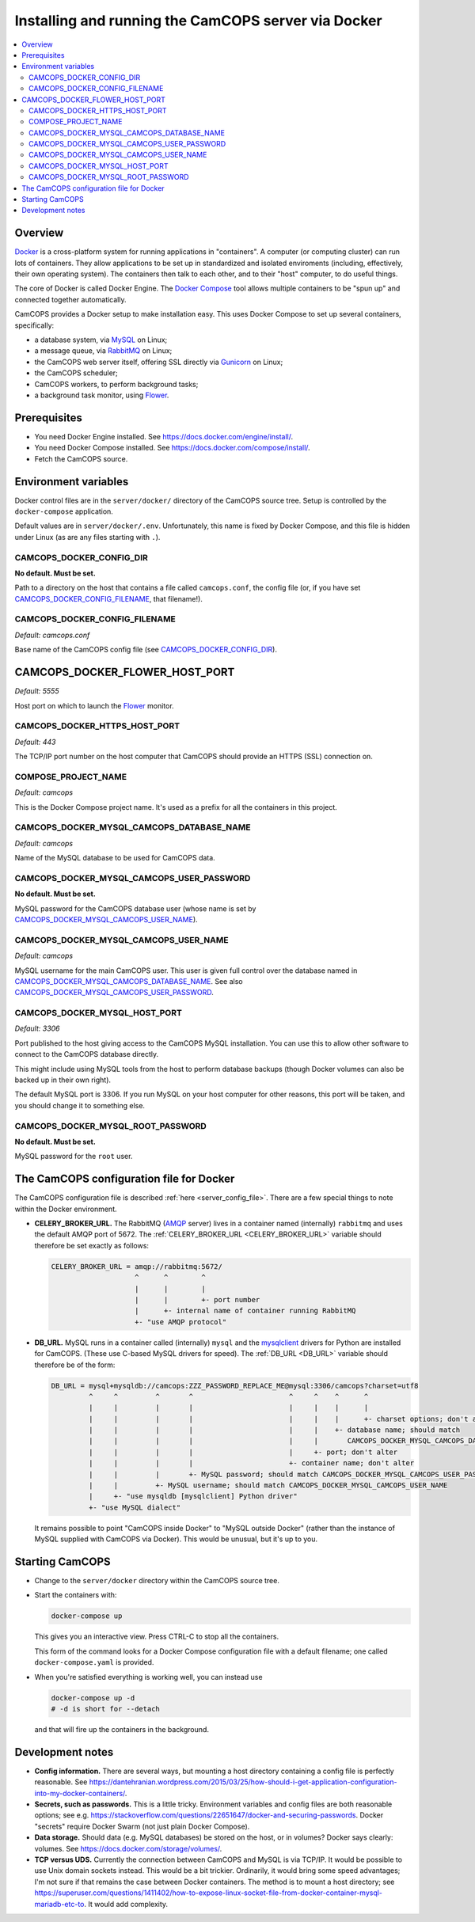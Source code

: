 ..  docs/source/administrator/docker.rst

..  Copyright (C) 2012-2020 Rudolf Cardinal (rudolf@pobox.com).
    .
    This file is part of CamCOPS.
    .
    CamCOPS is free software: you can redistribute it and/or modify
    it under the terms of the GNU General Public License as published by
    the Free Software Foundation, either version 3 of the License, or
    (at your option) any later version.
    .
    CamCOPS is distributed in the hope that it will be useful,
    but WITHOUT ANY WARRANTY; without even the implied warranty of
    MERCHANTABILITY or FITNESS FOR A PARTICULAR PURPOSE. See the
    GNU General Public License for more details.
    .
    You should have received a copy of the GNU General Public License
    along with CamCOPS. If not, see <http://www.gnu.org/licenses/>.

.. _AMQP: https://en.wikipedia.org/wiki/Advanced_Message_Queuing_Protocol
.. _Docker: https://www.docker.com/
.. _Docker Compose: https://docs.docker.com/compose/
.. _Flower: https://flower.readthedocs.io/
.. _Gunicorn: https://gunicorn.org/
.. _MySQL: https://www.mysql.com/
.. _mysqlclient: https://pypi.org/project/mysqlclient/
.. _RabbitMQ: https://www.rabbitmq.com/


.. _server_docker:

Installing and running the CamCOPS server via Docker
====================================================

..  contents::
    :local:
    :depth: 3


Overview
--------

Docker_ is a cross-platform system for running applications in "containers". A
computer (or computing cluster) can run lots of containers. They allow
applications to be set up in standardized and isolated enviroments (including,
effectively, their own operating system). The containers then talk to each
other, and to their "host" computer, to do useful things.

The core of Docker is called Docker Engine. The `Docker Compose`_ tool allows
multiple containers to be "spun up" and connected together automatically.

CamCOPS provides a Docker setup to make installation easy. This uses Docker
Compose to set up several containers, specifically:

- a database system, via MySQL_ on Linux;
- a message queue, via RabbitMQ_ on Linux;
- the CamCOPS web server itself, offering SSL directly via Gunicorn_ on Linux;
- the CamCOPS scheduler;
- CamCOPS workers, to perform background tasks;
- a background task monitor, using Flower_.


Prerequisites
-------------

- You need Docker Engine installed. See
  https://docs.docker.com/engine/install/.

- You need Docker Compose installed. See
  https://docs.docker.com/compose/install/.

- Fetch the CamCOPS source.

  .. todo:: Docker/CamCOPS source: is that the right method?


Environment variables
---------------------

Docker control files are in the ``server/docker/`` directory of the CamCOPS
source tree. Setup is controlled by the ``docker-compose`` application.

Default values are in ``server/docker/.env``. Unfortunately, this name is fixed
by Docker Compose, and this file is hidden under Linux (as are any files
starting with ``.``).


.. CAMCOPS_DOCKER_CONFIG_DIR:

CAMCOPS_DOCKER_CONFIG_DIR
~~~~~~~~~~~~~~~~~~~~~~~~~

**No default. Must be set.**

Path to a directory on the host that contains a file called ``camcops.conf``,
the config file (or, if you have set CAMCOPS_DOCKER_CONFIG_FILENAME_, that
filename!).


.. CAMCOPS_DOCKER_CONFIG_FILENAME:

CAMCOPS_DOCKER_CONFIG_FILENAME
~~~~~~~~~~~~~~~~~~~~~~~~~~~~~~

*Default: camcops.conf*

Base name of the CamCOPS config file (see CAMCOPS_DOCKER_CONFIG_DIR_).


CAMCOPS_DOCKER_FLOWER_HOST_PORT
-------------------------------

*Default: 5555*

Host port on which to launch the Flower_ monitor.


CAMCOPS_DOCKER_HTTPS_HOST_PORT
~~~~~~~~~~~~~~~~~~~~~~~~~~~~~~

*Default: 443*

The TCP/IP port number on the host computer that CamCOPS should provide an
HTTPS (SSL) connection on.


COMPOSE_PROJECT_NAME
~~~~~~~~~~~~~~~~~~~~

*Default: camcops*

This is the Docker Compose project name. It's used as a prefix for all the
containers in this project.


.. CAMCOPS_DOCKER_MYSQL_CAMCOPS_DATABASE_NAME:

CAMCOPS_DOCKER_MYSQL_CAMCOPS_DATABASE_NAME
~~~~~~~~~~~~~~~~~~~~~~~~~~~~~~~~~~~~~~~~~~

*Default: camcops*

Name of the MySQL database to be used for CamCOPS data.


.. _CAMCOPS_DOCKER_MYSQL_CAMCOPS_USER_PASSWORD:

CAMCOPS_DOCKER_MYSQL_CAMCOPS_USER_PASSWORD
~~~~~~~~~~~~~~~~~~~~~~~~~~~~~~~~~~~~~~~~~~

**No default. Must be set.**

MySQL password for the CamCOPS database user (whose name is set by
CAMCOPS_DOCKER_MYSQL_CAMCOPS_USER_NAME_).


.. CAMCOPS_DOCKER_MYSQL_CAMCOPS_USER_NAME:

CAMCOPS_DOCKER_MYSQL_CAMCOPS_USER_NAME
~~~~~~~~~~~~~~~~~~~~~~~~~~~~~~~~~~~~~~

*Default: camcops*

MySQL username for the main CamCOPS user. This user is given full control over
the database named in CAMCOPS_DOCKER_MYSQL_CAMCOPS_DATABASE_NAME_. See also
CAMCOPS_DOCKER_MYSQL_CAMCOPS_USER_PASSWORD_.


CAMCOPS_DOCKER_MYSQL_HOST_PORT
~~~~~~~~~~~~~~~~~~~~~~~~~~~~~~

*Default: 3306*

Port published to the host giving access to the CamCOPS MySQL installation. You
can use this to allow other software to connect to the CamCOPS database
directly.

This might include using MySQL tools from the host to perform database backups
(though Docker volumes can also be backed up in their own right).

The default MySQL port is 3306. If you run MySQL on your host computer for
other reasons, this port will be taken, and you should change it to something
else.


.. CAMCOPS_DOCKER_MYSQL_ROOT_PASSWORD:

CAMCOPS_DOCKER_MYSQL_ROOT_PASSWORD
~~~~~~~~~~~~~~~~~~~~~~~~~~~~~~~~~~

**No default. Must be set.**

MySQL password for the ``root`` user.


.. _camcops_config_file_docker:

The CamCOPS configuration file for Docker
-----------------------------------------

The CamCOPS configuration file is described :ref:`here <server_config_file>`.
There are a few special things to note within the Docker environment.

- **CELERY_BROKER_URL.**
  The RabbitMQ (AMQP_ server) lives in a container named (internally)
  ``rabbitmq`` and uses the default AMQP port of 5672. The
  :ref:`CELERY_BROKER_URL <CELERY_BROKER_URL>` variable should therefore be set
  exactly as follows:

  .. code-block:: none

    CELERY_BROKER_URL = amqp://rabbitmq:5672/
                        ^      ^        ^
                        |      |        |
                        |      |        +- port number
                        |      +- internal name of container running RabbitMQ
                        +- "use AMQP protocol"

- **DB_URL.**
  MySQL runs in a container called (internally) ``mysql`` and the mysqlclient_
  drivers for Python are installed for CamCOPS. (These use C-based MySQL
  drivers for speed). The :ref:`DB_URL <DB_URL>` variable should therefore be
  of the form:

  .. code-block:: none

    DB_URL = mysql+mysqldb://camcops:ZZZ_PASSWORD_REPLACE_ME@mysql:3306/camcops?charset=utf8
             ^     ^         ^       ^                       ^     ^    ^      ^
             |     |         |       |                       |     |    |      |
             |     |         |       |                       |     |    |      +- charset options; don't alter
             |     |         |       |                       |     |    +- database name; should match
             |     |         |       |                       |     |       CAMCOPS_DOCKER_MYSQL_CAMCOPS_DATABASE_NAME
             |     |         |       |                       |     +- port; don't alter
             |     |         |       |                       +- container name; don't alter
             |     |         |       +- MySQL password; should match CAMCOPS_DOCKER_MYSQL_CAMCOPS_USER_PASSWORD
             |     |         +- MySQL username; should match CAMCOPS_DOCKER_MYSQL_CAMCOPS_USER_NAME
             |     +- "use mysqldb [mysqlclient] Python driver"
             +- "use MySQL dialect"

  It remains possible to point "CamCOPS inside Docker" to "MySQL outside
  Docker" (rather than the instance of MySQL supplied with CamCOPS via
  Docker). This would be unusual, but it's up to you.

Starting CamCOPS
----------------

- Change to the ``server/docker`` directory within the CamCOPS source tree.

  .. todo:: Docker/CamCOPS source: is that the right method?

- Start the containers with:

  .. code-block:: bash

    docker-compose up

  This gives you an interactive view. Press CTRL-C to stop all the containers.

  This form of the command looks for a Docker Compose configuration file with
  a default filename; one called ``docker-compose.yaml`` is provided.

- When you're satisfied everything is working well, you can instead use

  .. code-block:: bash

    docker-compose up -d
    # -d is short for --detach

  and that will fire up the containers in the background.

.. notes:

    # - Use "camcops_server demo_camcops_config --docker" to generate a starting
    #   point config.
    #
    #   *** SSL certificate

    # =============================================================================
    # TO DO:
    # =============================================================================

    # *** ... and when to build database structure/create superuser?
    # *** TCP or Unix socket for the MySQL connection?
    # *** web setup
    # *** ... Gunicorn SSL config


Development notes
-----------------

- **Config information.**
  There are several ways, but mounting a host directory containing a config
  file is perfectly reasonable. See
  https://dantehranian.wordpress.com/2015/03/25/how-should-i-get-application-configuration-into-my-docker-containers/.

- **Secrets, such as passwords.**
  This is a little tricky. Environment variables and config files are both
  reasonable options; see e.g.
  https://stackoverflow.com/questions/22651647/docker-and-securing-passwords.
  Docker "secrets" require Docker Swarm (not just plain Docker Compose).

- **Data storage.**
  Should data (e.g. MySQL databases) be stored on the host, or in volumes?
  Docker says clearly: volumes. See https://docs.docker.com/storage/volumes/.

- **TCP versus UDS.**
  Currently the connection between CamCOPS and MySQL is via TCP/IP. It would be
  possible to use Unix domain sockets instead. This would be a bit trickier.
  Ordinarily, it would bring some speed advantages; I'm not sure if that
  remains the case between Docker containers.
  The method is to mount a host directory; see
  https://superuser.com/questions/1411402/how-to-expose-linux-socket-file-from-docker-container-mysql-mariadb-etc-to.
  It would add complexity.
